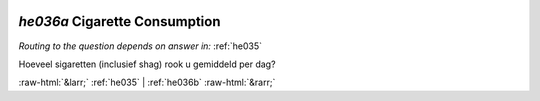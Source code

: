 .. _he036a:

 
 .. role:: raw-html(raw) 
        :format: html 

`he036a` Cigarette Consumption
============================
*Routing to the question depends on answer in:* :ref:`he035`

Hoeveel sigaretten (inclusief shag) rook u gemiddeld per dag? 


.. image:: ../_screenshots/he036a.png


:raw-html:`&larr;` :ref:`he035` | :ref:`he036b` :raw-html:`&rarr;`
